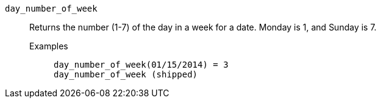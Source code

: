 [#day_number_of_week]
`day_number_of_week`::
  Returns the number (1-7) of the day in a week for a date. Monday is 1, and Sunday is 7.
Examples;;
+
----
day_number_of_week(01/15/2014) = 3
day_number_of_week (shipped)
----
